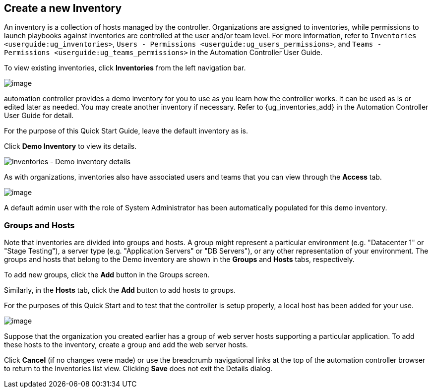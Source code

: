 == Create a new Inventory

An inventory is a collection of hosts managed by the controller.
Organizations are assigned to inventories, while permissions to launch
playbooks against inventories are controlled at the user and/or team
level. For more information, refer to
`Inventories <userguide:ug_inventories>`,
`Users - Permissions <userguide:ug_users_permissions>`, and
`Teams - Permissions <userguide:ug_teams_permissions>` in the Automation
Controller User Guide.

To view existing inventories, click *Inventories* from the left
navigation bar.

image:qs-inventories-default-list-view.png[image]

automation controller provides a demo inventory for you to use as you
learn how the controller works. It can be used as is or edited later as
needed. You may create another inventory if necessary. Refer to
{ug_inventories_add} in the Automation Controller User Guide for detail.

For the purpose of this Quick Start Guide, leave the default inventory
as is.

Click *Demo Inventory* to view its details.

image:qs-inventories-demo-details.png[Inventories
- Demo inventory details]

As with organizations, inventories also have associated users and teams
that you can view through the *Access* tab.

image:qs-inventories-default-access-list-view.png[image]

A default admin user with the role of System Administrator has been
automatically populated for this demo inventory.

=== Groups and Hosts

Note that inventories are divided into groups and hosts. A group might
represent a particular environment (e.g. "Datacenter 1" or "Stage
Testing"), a server type (e.g. "Application Servers" or "DB Servers"),
or any other representation of your environment. The groups and hosts
that belong to the Demo inventory are shown in the *Groups* and *Hosts*
tabs, respectively.

To add new groups, click the *Add* button in the Groups screen.

Similarly, in the *Hosts* tab, click the *Add* button to add hosts to
groups.

For the purposes of this Quick Start and to test that the controller is
setup properly, a local host has been added for your use.

image:qs-inventories-default-host.png[image]

Suppose that the organization you created earlier has a group of web
server hosts supporting a particular application. To add these hosts to
the inventory, create a group and add the web server hosts.

Click *Cancel* (if no changes were made) or use the breadcrumb
navigational links at the top of the automation controller browser to
return to the Inventories list view. Clicking *Save* does not exit the
Details dialog.
